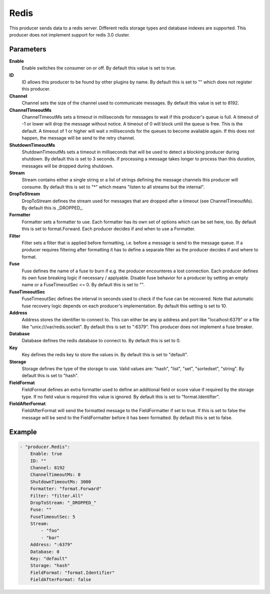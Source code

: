 Redis
=====

This producer sends data to a redis server.
Different redis storage types and database indexes are supported.
This producer does not implement support for redis 3.0 cluster.


Parameters
----------

**Enable**
  Enable switches the consumer on or off.
  By default this value is set to true.

**ID**
  ID allows this producer to be found by other plugins by name.
  By default this is set to "" which does not register this producer.

**Channel**
  Channel sets the size of the channel used to communicate messages.
  By default this value is set to 8192.

**ChannelTimeoutMs**
  ChannelTimeoutMs sets a timeout in milliseconds for messages to wait if this producer's queue is full.
  A timeout of -1 or lower will drop the message without notice.
  A timeout of 0 will block until the queue is free.
  This is the default.
  A timeout of 1 or higher will wait x milliseconds for the queues to become available again.
  If this does not happen, the message will be send to the retry channel.

**ShutdownTimeoutMs**
  ShutdownTimeoutMs sets a timeout in milliseconds that will be used to detect a blocking producer during shutdown.
  By default this is set to 3 seconds.
  If processing a message takes longer to process than this duration, messages will be dropped during shutdown.

**Stream**
  Stream contains either a single string or a list of strings defining the message channels this producer will consume.
  By default this is set to "*" which means "listen to all streams but the internal".

**DropToStream**
  DropToStream defines the stream used for messages that are dropped after a timeout (see ChannelTimeoutMs).
  By default this is _DROPPED_.

**Formatter**
  Formatter sets a formatter to use.
  Each formatter has its own set of options which can be set here, too.
  By default this is set to format.Forward.
  Each producer decides if and when to use a Formatter.

**Filter**
  Filter sets a filter that is applied before formatting, i.e. before a message is send to the message queue.
  If a producer requires filtering after formatting it has to define a separate filter as the producer decides if and where to format.

**Fuse**
  Fuse defines the name of a fuse to burn if e.g. the producer encounteres a lost connection.
  Each producer defines its own fuse breaking logic if necessary / applyable.
  Disable fuse behavior for a producer by setting an empty  name or a FuseTimeoutSec <= 0.
  By default this is set to "".

**FuseTimeoutSec**
  FuseTimeoutSec defines the interval in seconds used to check if the fuse can be recovered.
  Note that automatic fuse recovery logic depends on each producer's implementation.
  By default this setting is set to 10.

**Address**
  Address stores the identifier to connect to.
  This can either be any ip address and port like "localhost:6379" or a file like "unix:///var/redis.socket".
  By default this is set to ":6379".
  This producer does not implement a fuse breaker.

**Database**
  Database defines the redis database to connect to.
  By default this is set to 0.

**Key**
  Key defines the redis key to store the values in.
  By default this is set to "default".

**Storage**
  Storage defines the type of the storage to use.
  Valid values are: "hash", "list", "set", "sortedset", "string".
  By default this is set to "hash".

**FieldFormat**
  FieldFormat defines an extra formatter used to define an additional field or score value if required by the storage type.
  If no field value is required this value is ignored.
  By default this is set to "format.Identifier".

**FieldAfterFormat**
  FieldAfterFormat will send the formatted message to the FieldFormatter if set to true.
  If this is set to false the message will be send to the FieldFormatter before it has been formatted.
  By default this is set to false.

Example
-------

.. code-block:: yaml

	- "producer.Redis":
	    Enable: true
	    ID: ""
	    Channel: 8192
	    ChannelTimeoutMs: 0
	    ShutdownTimeoutMs: 3000
	    Formatter: "format.Forward"
	    Filter: "filter.All"
	    DropToStream: "_DROPPED_"
	    Fuse: ""
	    FuseTimeoutSec: 5
	    Stream:
	        - "foo"
	        - "bar"
	    Address: ":6379"
	    Database: 0
	    Key: "default"
	    Storage: "hash"
	    FieldFormat: "format.Identifier"
	    FieldAfterFormat: false
